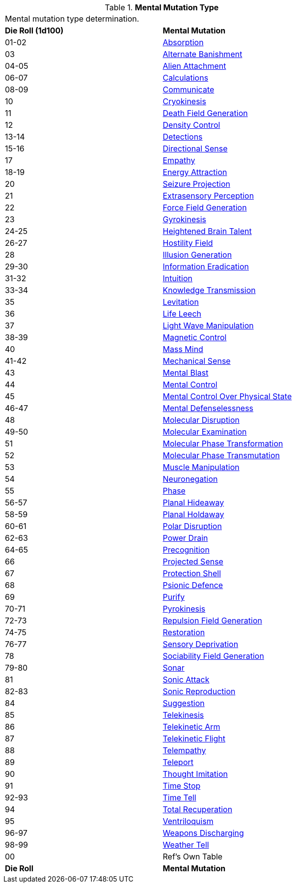 // Table 58.1 Mental Mutation Type
.*Mental Mutation Type*
[width="75%",cols="^,<",frame="all", stripes="even"]
|===
2+<|Mental mutation type determination. 
s|Die Roll (1d100)
s|Mental Mutation

|01-02
|<<_absorption,Absorption>>

|03
|<<_alternate_banishment,Alternate Banishment>>

|04-05
|<<_alien_attachment,Alien Attachment>>

|06-07
|<<_calculations,Calculations>>

|08-09
|<<_communicate,Communicate>>

|10
|<<_cryokinesis,Cryokinesis>>

|11
|<<_death_field_generation,Death Field Generation>>

|12
|<<_density_control,Density Control>>

|13-14
|<<_detections,Detections>>

|15-16
|<<_directional_sense,Directional Sense>>

|17
|<<_empathy,Empathy>>

|18-19
|<<_energy_attraction,Energy Attraction>>

|20
|<<_seizure_projection,Seizure Projection>>

|21
|<<_extrasensory_perception,Extrasensory Perception>>

|22
|<<_force_field_generation,Force Field Generation>>

|23
|<<_gyrokinesis,Gyrokinesis>>

|24-25
|<<_heightened_brain_talent,Heightened Brain Talent>>

|26-27
|<<_hostility_field,Hostility Field>>

|28
|<<_illusion_generation,Illusion Generation>>

|29-30
|<<_information_eradication,Information Eradication>>

|31-32
|<<_intuition,Intuition>>

|33-34
|<<_knowledge_transmission,Knowledge Transmission>>

|35
|<<_levitation,Levitation>>

|36
|<<_life_leech,Life Leech>>

|37
|<<_light_wave_manipulation,Light Wave Manipulation>>

|38-39
|<<_magnetic_control,Magnetic Control>>

|40
|<<_mass_mind,Mass Mind>>

|41-42
|<<_mechanical_sense,Mechanical Sense>>

|43
|<<_mental_blast,Mental Blast>>

|44
|<<_mental_control,Mental Control>>

|45
|<<_mental_control_over_physical_state,Mental Control Over Physical State>>

|46-47
|<<_mental_defenselessness,Mental Defenselessness>>

|48
|<<_molecular_disruption,Molecular Disruption>>

|49-50
|<<_molecular_examination,Molecular Examination>>

|51
|<<_molecular_phase_transformation,Molecular Phase Transformation>>

|52
|<<_molecular_phase_transmutation,Molecular Phase Transmutation>>

|53
|<<_muscle_manipulation,Muscle Manipulation>>

|54
|<<_neuronegation,Neuronegation>>

|55
|<<_phase,Phase>>

|56-57
|<<_planal_hideaway,Planal Hideaway>>

|58-59
|<<_planal_holdaway,Planal Holdaway>>

|60-61
|<<_polar_disruption,Polar Disruption>>

|62-63
|<<_power_drain,Power Drain>>

|64-65
|<<_precognition,Precognition>>

|66
|<<_projected_sense,Projected Sense>>

|67
|<<_protection_shell,Protection Shell>>

|68
|<<_psionic_defence,Psionic Defence>>

|69
|<<_purify,Purify>>

|70-71
|<<_pyrokinesis,Pyrokinesis>>

|72-73
|<<_repulsion_field_generation,Repulsion Field Generation>>

|74-75
|<<_restoration,Restoration>>

|76-77
|<<_sensory_deprivation,Sensory Deprivation>>

|78
|<<_sociability_field_generation,Sociability Field Generation>>

|79-80
|<<_sonar,Sonar>>

|81
|<<_sonic_attack,Sonic Attack>>

|82-83
|<<_sonic_reproduction,Sonic Reproduction>>

|84
|<<_suggestion,Suggestion>>

|85
|<<_telekinesis,Telekinesis>>

|86
|<<_telekinetic_arm,Telekinetic Arm>>

|87
|<<_telekinetic_flight,Telekinetic Flight>>

|88
|<<_telempathy,Telempathy>>

|89
|<<_teleport,Teleport>>

|90
|<<_thought_imitation,Thought Imitation>>

|91
|<<_time_stop,Time Stop>>

|92-93
|<<_time_tell,Time Tell>>

|94
|<<_total_recuperation,Total Recuperation>>

|95
|<<_ventriloquism,Ventriloquism>>

|96-97
|<<_weapons_discharging,Weapons Discharging>>

|98-99
|<<_weather_tell,Weather Tell>>

|00
|Ref's Own Table

s|Die Roll
s|Mental Mutation

|===
